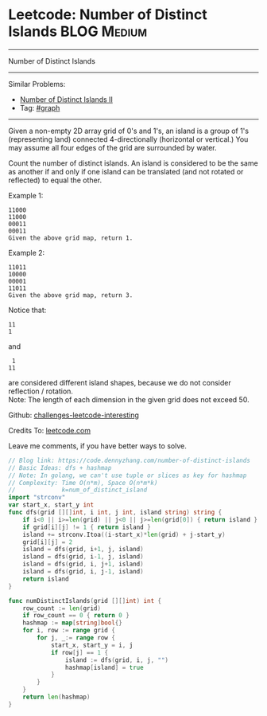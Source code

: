 * Leetcode: Number of Distinct Islands                           :BLOG:Medium:
#+STARTUP: showeverything
#+OPTIONS: toc:nil \n:t ^:nil creator:nil d:nil
:PROPERTIES:
:type:     graph
:END:
---------------------------------------------------------------------
Number of Distinct Islands
---------------------------------------------------------------------
Similar Problems:
- [[https://code.dennyzhang.com/number-of-distinct-islands-ii][Number of Distinct Islands II]]
- Tag: [[https://code.dennyzhang.com/tag/graph][#graph]]
---------------------------------------------------------------------
Given a non-empty 2D array grid of 0's and 1's, an island is a group of 1's (representing land) connected 4-directionally (horizontal or vertical.) You may assume all four edges of the grid are surrounded by water.

Count the number of distinct islands. An island is considered to be the same as another if and only if one island can be translated (and not rotated or reflected) to equal the other.

Example 1:
#+BEGIN_EXAMPLE
11000
11000
00011
00011
Given the above grid map, return 1.
#+END_EXAMPLE

Example 2:
#+BEGIN_EXAMPLE
11011
10000
00001
11011
Given the above grid map, return 3.
#+END_EXAMPLE

Notice that:
#+BEGIN_EXAMPLE
11
1
#+END_EXAMPLE

and
#+BEGIN_EXAMPLE
 1
11
#+END_EXAMPLE
are considered different island shapes, because we do not consider reflection / rotation.
Note: The length of each dimension in the given grid does not exceed 50.

Github: [[url-external:https://github.com/DennyZhang/challenges-leetcode-interesting/tree/master/number-of-distinct-islands][challenges-leetcode-interesting]]

Credits To: [[url-external:https://leetcode.com/problems/number-of-distinct-islands/description/][leetcode.com]]

Leave me comments, if you have better ways to solve.

#+BEGIN_SRC go
// Blog link: https://code.dennyzhang.com/number-of-distinct-islands
// Basic Ideas: dfs + hashmap
// Note: In golang, we can't use tuple or slices as key for hashmap
// Complexity: Time O(n*m), Space O(n*m*k)
//             k=num_of_distinct_island
import "strconv"
var start_x, start_y int
func dfs(grid [][]int, i int, j int, island string) string {
    if i<0 || i>=len(grid) || j<0 || j>=len(grid[0]) { return island }
    if grid[i][j] != 1 { return island }
    island += strconv.Itoa((i-start_x)*len(grid) + j-start_y)
    grid[i][j] = 2
    island = dfs(grid, i+1, j, island)
    island = dfs(grid, i-1, j, island)
    island = dfs(grid, i, j+1, island)
    island = dfs(grid, i, j-1, island)
    return island
}

func numDistinctIslands(grid [][]int) int {
    row_count := len(grid)
    if row_count == 0 { return 0 }
    hashmap := map[string]bool{}
    for i, row := range grid {
        for j, _:= range row {
            start_x, start_y = i, j
            if row[j] == 1 {
                island := dfs(grid, i, j, "")
                hashmap[island] = true
            }
        }
    }
    return len(hashmap)
}
#+END_SRC
